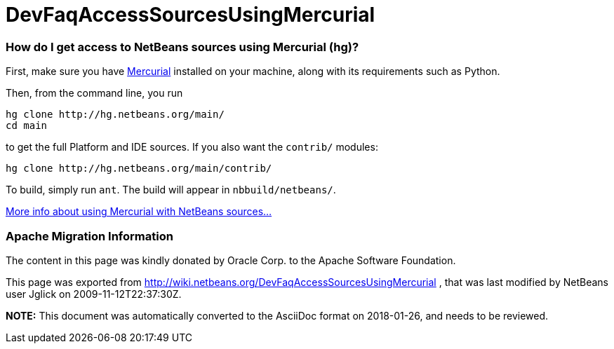 // 
//     Licensed to the Apache Software Foundation (ASF) under one
//     or more contributor license agreements.  See the NOTICE file
//     distributed with this work for additional information
//     regarding copyright ownership.  The ASF licenses this file
//     to you under the Apache License, Version 2.0 (the
//     "License"); you may not use this file except in compliance
//     with the License.  You may obtain a copy of the License at
// 
//       http://www.apache.org/licenses/LICENSE-2.0
// 
//     Unless required by applicable law or agreed to in writing,
//     software distributed under the License is distributed on an
//     "AS IS" BASIS, WITHOUT WARRANTIES OR CONDITIONS OF ANY
//     KIND, either express or implied.  See the License for the
//     specific language governing permissions and limitations
//     under the License.
//

= DevFaqAccessSourcesUsingMercurial
:jbake-type: wiki
:jbake-tags: wiki, devfaq, needsreview
:jbake-status: published

=== How do I get access to NetBeans sources using Mercurial (hg)?

First, make sure you have link:http://www.selenic.com/mercurial/[Mercurial] installed on your machine, along with its requirements such as Python.

Then, from the command line, you run

[source,java]
----

hg clone http://hg.netbeans.org/main/
cd main
----

to get the full Platform and IDE sources.  If you also want the `contrib/` modules:

[source,java]
----

hg clone http://hg.netbeans.org/main/contrib/
----

To build, simply run `ant`.
The build will appear in `nbbuild/netbeans/`.

link:HgHowTos[More info about using Mercurial with NetBeans sources...]

=== Apache Migration Information

The content in this page was kindly donated by Oracle Corp. to the
Apache Software Foundation.

This page was exported from link:http://wiki.netbeans.org/DevFaqAccessSourcesUsingMercurial[http://wiki.netbeans.org/DevFaqAccessSourcesUsingMercurial] , 
that was last modified by NetBeans user Jglick 
on 2009-11-12T22:37:30Z.


*NOTE:* This document was automatically converted to the AsciiDoc format on 2018-01-26, and needs to be reviewed.
